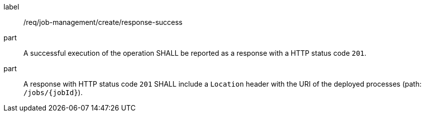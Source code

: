 [[req_job-management_create_response_success]]
[requirement]
====
[%metadata]
label:: /req/job-management/create/response-success
part:: A successful execution of the operation SHALL be reported as a response with a HTTP status code `201`.
part:: A response with HTTP status code `201` SHALL include a `Location` header with the URI of the deployed processes (path: `/jobs/{jobId}`).
====
